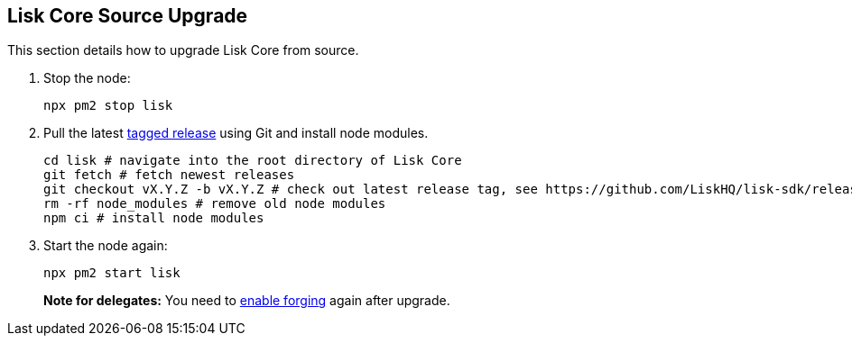 [[lisk-core-source-upgrade]]
Lisk Core Source Upgrade
------------------------

This section details how to upgrade Lisk Core from source.

1.  Stop the node:
+
[source,bash]
----
npx pm2 stop lisk
----
2.  Pull the latest https://github.com/LiskHQ/lisk-sdk/releases[tagged
release] using Git and install node modules.
+
[source,bash]
----
cd lisk # navigate into the root directory of Lisk Core
git fetch # fetch newest releases
git checkout vX.Y.Z -b vX.Y.Z # check out latest release tag, see https://github.com/LiskHQ/lisk-sdk/releases
rm -rf node_modules # remove old node modules
npm ci # install node modules
----
3.  Start the node again:
+
[source,bash]
----
npx pm2 start lisk
----

_______________________________________________________________________________________________________
*Note for delegates:* You need to
link:../configuration.md#forging[enable forging] again after upgrade.
_______________________________________________________________________________________________________
